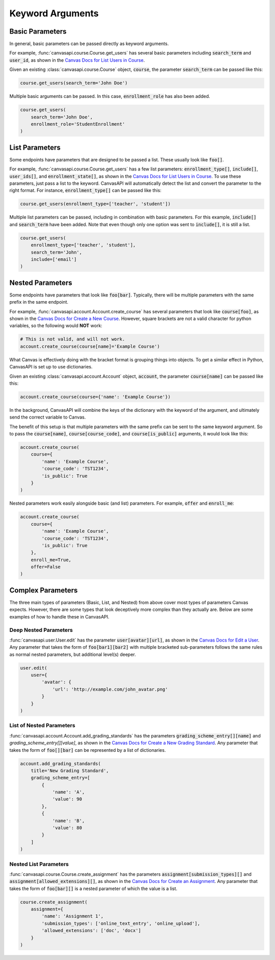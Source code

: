Keyword Arguments
=================

Basic Parameters
----------------

In general, basic parameters can be passed directly as keyword arguments.

For example, :func:`canvasapi.course.Course.get_users` has several basic parameters including :code:`search_term` and :code:`user_id`, as shown in the `Canvas Docs for List Users in Course <https://canvas.instructure.com/doc/api/courses.html#method.courses.users>`_.

Given an existing :class:`canvasapi.course.Course` object, :code:`course`, the parameter :code:`search_term` can be passed like this:

.. code:: python

    course.get_users(search_term='John Doe')

Multiple basic arguments can be passed. In this case, :code:`enrollment_role` has also been added.

.. code:: python

    course.get_users(
        search_term='John Doe',
        enrollment_role='StudentEnrollment'
    )

List Parameters
---------------

Some endpoints have parameters that are designed to be passed a list. These usually look like :code:`foo[]`.

For example, :func:`canvasapi.course.Course.get_users` has a few list parameters: :code:`enrollment_type[]`, :code:`include[]`, :code:`user_ids[]`, and :code:`enrollment_state[]`, as shown in the `Canvas Docs for List Users in Course <https://canvas.instructure.com/doc/api/courses.html#method.courses.users>`_. To use these parameters, just pass a list to the keyword. CanvasAPI will automatically detect the list and convert the parameter to the right format. For instance, :code:`enrollment_type[]` can be passed like this:

.. code:: python

    course.get_users(enrollment_type=['teacher', 'student'])

Multiple list parameters can be passed, including in combination with basic parameters. For this example, :code:`include[]` and :code:`search_term` have been added. Note that even though only one option was sent to :code:`include[]`, it is still a list.

.. code:: python
    
    course.get_users(
        enrollment_type=['teacher', 'student'],
        search_term='John',
        include=['email']
    )

Nested Parameters
-----------------

Some endpoints have parameters that look like :code:`foo[bar]`. Typically, there will be multiple parameters with the same prefix in the same endpoint.

For example, :func:`canvasapi.account.Account.create_course` has several parameters that look like :code:`course[foo]`, as shown in the `Canvas Docs for Create a New Course <https://canvas.instructure.com/doc/api/courses.html#method.courses.create>`_. However, square brackets are not a valid character for python variables, so the following would **NOT** work:

.. code:: python

    # This is not valid, and will not work.
    account.create_course(course[name]='Example Course')

What Canvas is effectively doing with the bracket format is grouping things into objects. To get a similar effect in Python, CanvasAPI is set up to use dictionaries.

Given an existing :class:`canvasapi.account.Account` object, :code:`account`, the parameter :code:`course[name]` can be passed like this:

.. code:: python

    account.create_course(course={'name': 'Example Course'})

In the background, CanvasAPI will combine the keys of the dictionary with the keyword of the argument, and ultimately send the correct variable to Canvas.

The benefit of this setup is that multiple parameters with the same prefix can be sent to the same keyword argument. So to pass the :code:`course[name]`, :code:`course[course_code]`, and :code:`course[is_public]` arguments, it would look like this:

.. code:: python

    account.create_course(
        course={
            'name': 'Example Course',
            'course_code': 'TST1234',
            'is_public': True
        }
    )

Nested parameters work easily alongside basic (and list) parameters. For example, :code:`offer` and :code:`enroll_me`:

.. code:: python

    account.create_course(
        course={
            'name': 'Example Course',
            'course_code': 'TST1234',
            'is_public': True
        },
        enroll_me=True,
        offer=False
    )

Complex Parameters
------------------

The three main types of parameters (Basic, List, and Nested) from above cover most types of parameters Canvas expects. However, there are some types that look deceptively more complex than they actually are. Below are some examples of how to handle these in CanvasAPI.

Deep Nested Parameters
~~~~~~~~~~~~~~~~~~~~~~

:func:`canvasapi.user.User.edit` has the parameter :code:`user[avatar][url]`, as shown in the `Canvas Docs for Edit a User <https://canvas.instructure.com/doc/api/users.html#method.users.update>`_. Any parameter that takes the form of :code:`foo[bar1][bar2]` with multiple bracketed sub-parameters follows the same rules as normal nested parameters, but additional level(s) deeper.

.. code:: python
    
    user.edit(
        user={
            'avatar': {
                'url': 'http://example.com/john_avatar.png'
            }
        }
    )

List of Nested Parameters
~~~~~~~~~~~~~~~~~~~~~~~~~

:func:`canvasapi.account.Account.add_grading_standards` has the parameters :code:`grading_scheme_entry[][name]` and `grading_scheme_entry[][value]`, as shown in the `Canvas Docs for Create a New Grading Standard <https://canvas.instructure.com/doc/api/grading_standards.html#method.grading_standards_api.create>`_. Any parameter that takes the form of :code:`foo[][bar]` can be represented by a list of dictionaries.

.. code:: python

    account.add_grading_standards(
        title='New Grading Standard',
        grading_scheme_entry=[
            {
                'name': 'A',
                'value': 90
            },
            {
                'name': 'B',
                'value': 80
            }
        ]
    )

Nested List Parameters
~~~~~~~~~~~~~~~~~~~~~~

:func:`canvasapi.course.Course.create_assignment` has the parameters :code:`assignment[submission_types][]` and :code:`assignment[allowed_extensions][]`, as shown in the `Canvas Docs for Create an Assignment <https://canvas.instructure.com/doc/api/assignments.html#method.assignments_api.create>`_. Any parameter that takes the form of :code:`foo[bar][]` is a nested parameter of which the value is a list.

.. code:: python

    course.create_assignment(
        assignment={
            'name': 'Assignment 1',
            'submission_types': ['online_text_entry', 'online_upload'],
            'allowed_extensions': ['doc', 'docx']
        }
    )
